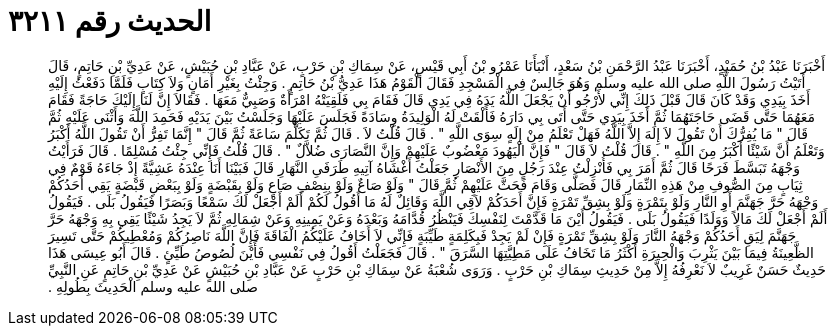 
= الحديث رقم ٣٢١١

[quote.hadith]
أَخْبَرَنَا عَبْدُ بْنُ حُمَيْدٍ، أَخْبَرَنَا عَبْدُ الرَّحْمَنِ بْنُ سَعْدٍ، أَنْبَأَنَا عَمْرُو بْنُ أَبِي قَيْسٍ، عَنْ سِمَاكِ بْنِ حَرْبٍ، عَنْ عَبَّادِ بْنِ حُبَيْشٍ، عَنْ عَدِيِّ بْنِ حَاتِمٍ، قَالَ أَتَيْتُ رَسُولَ اللَّهِ صلى الله عليه وسلم وَهُوَ جَالِسٌ فِي الْمَسْجِدِ فَقَالَ الْقَوْمُ هَذَا عَدِيُّ بْنُ حَاتِمٍ ‏.‏ وَجِئْتُ بِغَيْرِ أَمَانٍ وَلاَ كِتَابٍ فَلَمَّا دَفَعْتُ إِلَيْهِ أَخَذَ بِيَدِي وَقَدْ كَانَ قَالَ قَبْلَ ذَلِكَ إِنِّي لأَرْجُو أَنْ يَجْعَلَ اللَّهُ يَدَهُ فِي يَدِي قَالَ فَقَامَ بِي فَلَقِيَتْهُ امْرَأَةٌ وَصَبِيٌّ مَعَهَا ‏.‏ فَقَالاَ إِنَّ لَنَا إِلَيْكَ حَاجَةً فَقَامَ مَعَهُمَا حَتَّى قَضَى حَاجَتَهُمَا ثُمَّ أَخَذَ بِيَدِي حَتَّى أَتَى بِي دَارَهُ فَأَلْقَتْ لَهُ الْوَلِيدَةُ وِسَادَةً فَجَلَسَ عَلَيْهَا وَجَلَسْتُ بَيْنَ يَدَيْهِ فَحَمِدَ اللَّهَ وَأَثْنَى عَلَيْهِ ثُمَّ قَالَ ‏"‏ مَا يُفِرُّكَ أَنْ تَقُولَ لاَ إِلَهَ إِلاَّ اللَّهُ فَهَلْ تَعْلَمُ مِنْ إِلَهٍ سِوَى اللَّهِ ‏"‏ ‏.‏ قَالَ قُلْتُ لاَ ‏.‏ قَالَ ثُمَّ تَكَلَّمَ سَاعَةً ثُمَّ قَالَ ‏"‏ إِنَّمَا تَفِرُّ أَنْ تَقُولَ اللَّهُ أَكْبَرُ وَتَعْلَمُ أَنَّ شَيْئًا أَكْبَرُ مِنَ اللَّهِ ‏"‏ ‏.‏ قَالَ قُلْتُ لاَ قَالَ ‏"‏ فَإِنَّ الْيَهُودَ مَغْضُوبٌ عَلَيْهِمْ وَإِنَّ النَّصَارَى ضُلاَّلٌ ‏"‏ ‏.‏ قَالَ قُلْتُ فَإِنِّي جِئْتُ مُسْلِمًا ‏.‏ قَالَ فَرَأَيْتُ وَجْهَهُ تَبَسَّطَ فَرَحًا قَالَ ثُمَّ أَمَرَ بِي فَأُنْزِلْتُ عِنْدَ رَجُلٍ مِنَ الأَنْصَارِ جَعَلْتُ أَغْشَاهُ آتِيهِ طَرَفَىِ النَّهَارِ قَالَ فَبَيْنَا أَنَا عِنْدَهُ عَشِيَّةً إِذْ جَاءَهُ قَوْمٌ فِي ثِيَابٍ مِنَ الصُّوفِ مِنْ هَذِهِ النِّمَارِ قَالَ فَصَلَّى وَقَامَ فَحَثَّ عَلَيْهِمْ ثُمَّ قَالَ ‏"‏ وَلَوْ صَاعٌ وَلَوْ بِنِصْفِ صَاعٍ وَلَوْ بِقَبْضَةٍ وَلَوْ بِبَعْضِ قَبْضَةٍ يَقِي أَحَدُكُمْ وَجْهَهُ حَرَّ جَهَنَّمَ أَوِ النَّارِ وَلَوْ بِتَمْرَةٍ وَلَوْ بِشِقِّ تَمْرَةٍ فَإِنَّ أَحَدَكُمْ لاَقِي اللَّهَ وَقَائِلٌ لَهُ مَا أَقُولُ لَكُمْ أَلَمْ أَجْعَلْ لَكَ سَمْعًا وَبَصَرًا فَيَقُولُ بَلَى ‏.‏ فَيَقُولُ أَلَمْ أَجْعَلْ لَكَ مَالاً وَوَلَدًا فَيَقُولُ بَلَى ‏.‏ فَيَقُولُ أَيْنَ مَا قَدَّمْتَ لِنَفْسِكَ فَيَنْظُرُ قُدَّامَهُ وَبَعْدَهُ وَعَنْ يَمِينِهِ وَعَنْ شِمَالِهِ ثُمَّ لاَ يَجِدُ شَيْئًا يَقِي بِهِ وَجْهَهُ حَرَّ جَهَنَّمَ لِيَقِ أَحَدُكُمْ وَجْهَهُ النَّارَ وَلَوْ بِشِقِّ تَمْرَةٍ فَإِنْ لَمْ يَجِدْ فَبِكَلِمَةٍ طَيِّبَةٍ فَإِنِّي لاَ أَخَافُ عَلَيْكُمُ الْفَاقَةَ فَإِنَّ اللَّهَ نَاصِرُكُمْ وَمُعْطِيكُمْ حَتَّى تَسِيرَ الظَّعِينَةُ فِيمَا بَيْنَ يَثْرِبَ وَالْحِيرَةِ أَكْثَرُ مَا تَخَافُ عَلَى مَطِيَّتِهَا السَّرَقَ ‏"‏ ‏.‏ قَالَ فَجَعَلْتُ أَقُولُ فِي نَفْسِي فَأَيْنَ لُصُوصُ طَيِّئٍ ‏.‏ قَالَ أَبُو عِيسَى هَذَا حَدِيثٌ حَسَنٌ غَرِيبٌ لاَ نَعْرِفُهُ إِلاَّ مِنْ حَدِيثِ سِمَاكِ بْنِ حَرْبٍ ‏.‏ وَرَوَى شُعْبَةُ عَنْ سِمَاكِ بْنِ حَرْبٍ عَنْ عَبَّادِ بْنِ حُبَيْشٍ عَنْ عَدِيِّ بْنِ حَاتِمٍ عَنِ النَّبِيِّ صلى الله عليه وسلم الْحَدِيثَ بِطُولِهِ ‏.‏